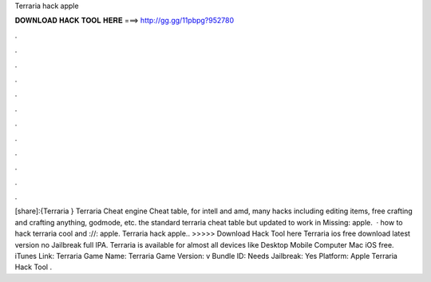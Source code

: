 Terraria hack apple

𝐃𝐎𝐖𝐍𝐋𝐎𝐀𝐃 𝐇𝐀𝐂𝐊 𝐓𝐎𝐎𝐋 𝐇𝐄𝐑𝐄 ===> http://gg.gg/11pbpg?952780

.

.

.

.

.

.

.

.

.

.

.

.

[share]:{Terraria } Terraria Cheat engine Cheat table, for intell and amd, many hacks including editing items, free crafting and crafting anything, godmode, etc. the standard terraria cheat table but updated to work in Missing: apple.  · how to hack terraria cool and ://: apple. Terraria hack apple.. >>>>> Download Hack Tool here Terraria ios free download latest version no Jailbreak full IPA. Terraria is available for almost all devices like Desktop Mobile Computer Mac iOS free. iTunes Link: ‎Terraria Game Name: Terraria Game Version: v Bundle ID:  Needs Jailbreak: Yes Platform: Apple Terraria Hack Tool .